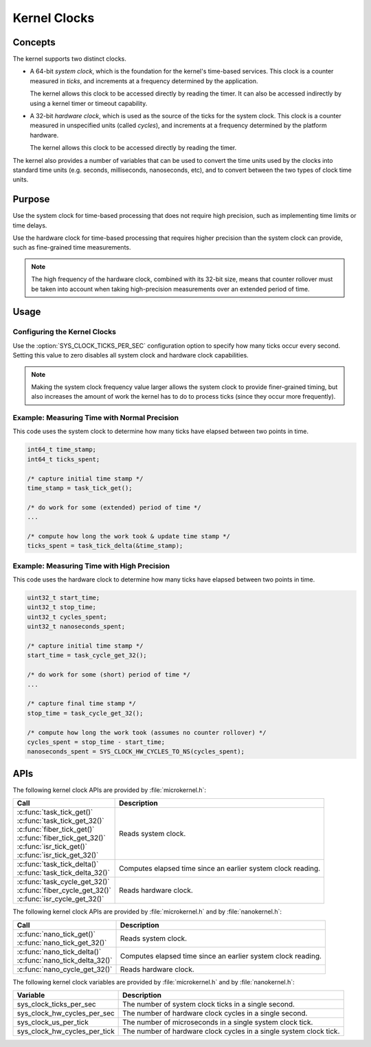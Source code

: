 .. _kernel_clocks:

Kernel Clocks
#############

Concepts
********

The kernel supports two distinct clocks.

* A 64-bit *system clock*, which is the foundation for the kernel's
  time-based services. This clock is a counter measured in *ticks*,
  and increments at a frequency determined by the application.

  The kernel allows this clock to be accessed directly by reading
  the timer. It can also be accessed indirectly by using a kernel
  timer or timeout capability.

* A 32-bit *hardware clock*, which is used as the source of the ticks
  for the system clock. This clock is a counter measured in unspecified
  units (called *cycles*), and increments at a frequency
  determined by the platform hardware.

  The kernel allows this clock to be accessed directly by reading
  the timer.

The kernel also provides a number of variables that can be used
to convert the time units used by the clocks into standard time units
(e.g. seconds, milliseconds, nanoseconds, etc), and to convert between
the two types of clock time units.


Purpose
*******

Use the system clock for time-based processing that does not require
high precision, such as implementing time limits or time delays.

Use the hardware clock for time-based processing that requires higher
precision than the system clock can provide, such as fine-grained
time measurements.

.. note::
   The high frequency of the hardware clock, combined with its 32-bit size,
   means that counter rollover must be taken into account when taking
   high-precision measurements over an extended period of time.


Usage
*****

Configuring the Kernel Clocks
=============================

Use the :option:`SYS_CLOCK_TICKS_PER_SEC` configuration option
to specify how many ticks occur every second. Setting this value
to zero disables all system clock and hardware clock capabilities.

.. note::
   Making the system clock frequency value larger allows the system clock
   to provide finer-grained timing, but also increases the amount of work
   the kernel has to do to process ticks (since they occur more frequently).


Example: Measuring Time with Normal Precision
=============================================
This code uses the system clock to determine how many ticks have elapsed
between two points in time.

.. code-block:: c

   int64_t time_stamp;
   int64_t ticks_spent;

   /* capture initial time stamp */
   time_stamp = task_tick_get();

   /* do work for some (extended) period of time */
   ...

   /* compute how long the work took & update time stamp */
   ticks_spent = task_tick_delta(&time_stamp);


Example: Measuring Time with High Precision
===========================================
This code uses the hardware clock to determine how many ticks have elapsed
between two points in time.

.. code-block:: c

   uint32_t start_time;
   uint32_t stop_time;
   uint32_t cycles_spent;
   uint32_t nanoseconds_spent;

   /* capture initial time stamp */
   start_time = task_cycle_get_32();

   /* do work for some (short) period of time */
   ...

   /* capture final time stamp */
   stop_time = task_cycle_get_32();

   /* compute how long the work took (assumes no counter rollover) */
   cycles_spent = stop_time - start_time;
   nanoseconds_spent = SYS_CLOCK_HW_CYCLES_TO_NS(cycles_spent);



APIs
****

The following kernel clock APIs are provided by :file:`microkernel.h`:

+-----------------------------------+----------------------------------------+
| Call                              | Description                            |
+===================================+========================================+
| | :c:func:`task_tick_get()`       | Reads system clock.                    |
| | :c:func:`task_tick_get_32()`    |                                        |
| | :c:func:`fiber_tick_get()`      |                                        |
| | :c:func:`fiber_tick_get_32()`   |                                        |
| | :c:func:`isr_tick_get()`        |                                        |
| | :c:func:`isr_tick_get_32()`     |                                        |
+-----------------------------------+----------------------------------------+
| | :c:func:`task_tick_delta()`     | Computes elapsed time since an         |
| | :c:func:`task_tick_delta_32()`  | earlier system clock reading.          |
+-----------------------------------+----------------------------------------+
| | :c:func:`task_cycle_get_32()`   | Reads hardware clock.                  |
| | :c:func:`fiber_cycle_get_32()`  |                                        |
| | :c:func:`isr_cycle_get_32()`    |                                        |
+-----------------------------------+----------------------------------------+

The following kernel clock APIs are provided by :file:`microkernel.h`
and by :file:`nanokernel.h`:

+-----------------------------------+----------------------------------------+
| Call                              | Description                            |
+===================================+========================================+
| | :c:func:`nano_tick_get()`       | Reads system clock.                    |
| | :c:func:`nano_tick_get_32()`    |                                        |
+-----------------------------------+----------------------------------------+
| | :c:func:`nano_tick_delta()`     | Computes elapsed time since an         |
| | :c:func:`nano_tick_delta_32()`  | earlier system clock reading.          |
+-----------------------------------+----------------------------------------+
| :c:func:`nano_cycle_get_32()`     | Reads hardware clock.                  |
+-----------------------------------+----------------------------------------+

The following kernel clock variables are provided by :file:`microkernel.h`
and by :file:`nanokernel.h`:

+-----------------------------------+----------------------------------------+
| Variable                          | Description                            |
+===================================+========================================+
| sys_clock_ticks_per_sec           | The number of system clock ticks       |
|                                   | in a single second.                    |
+-----------------------------------+----------------------------------------+
| sys_clock_hw_cycles_per_sec       | The number of hardware clock cycles    |
|                                   | in a single second.                    |
+-----------------------------------+----------------------------------------+
| sys_clock_us_per_tick             | The number of microseconds in a single |
|                                   | system clock tick.                     |
+-----------------------------------+----------------------------------------+
| sys_clock_hw_cycles_per_tick      | The number of hardware clock cycles    |
|                                   | in a single system clock tick.         |
+-----------------------------------+----------------------------------------+
